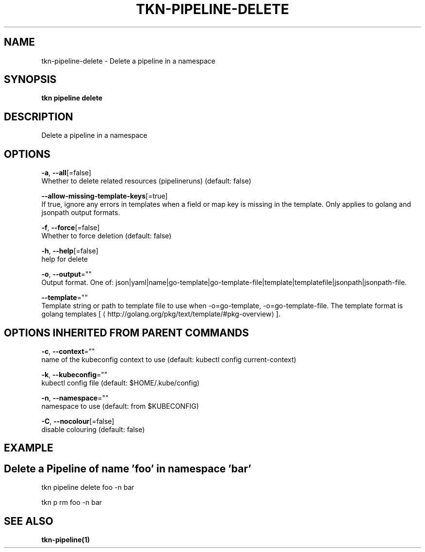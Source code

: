 .TH "TKN\-PIPELINE\-DELETE" "1" "" "Auto generated by spf13/cobra" "" 
.nh
.ad l


.SH NAME
.PP
tkn\-pipeline\-delete \- Delete a pipeline in a namespace


.SH SYNOPSIS
.PP
\fBtkn pipeline delete\fP


.SH DESCRIPTION
.PP
Delete a pipeline in a namespace


.SH OPTIONS
.PP
\fB\-a\fP, \fB\-\-all\fP[=false]
    Whether to delete related resources (pipelineruns) (default: false)

.PP
\fB\-\-allow\-missing\-template\-keys\fP[=true]
    If true, ignore any errors in templates when a field or map key is missing in the template. Only applies to golang and jsonpath output formats.

.PP
\fB\-f\fP, \fB\-\-force\fP[=false]
    Whether to force deletion (default: false)

.PP
\fB\-h\fP, \fB\-\-help\fP[=false]
    help for delete

.PP
\fB\-o\fP, \fB\-\-output\fP=""
    Output format. One of: json|yaml|name|go\-template|go\-template\-file|template|templatefile|jsonpath|jsonpath\-file.

.PP
\fB\-\-template\fP=""
    Template string or path to template file to use when \-o=go\-template, \-o=go\-template\-file. The template format is golang templates [
\[la]http://golang.org/pkg/text/template/#pkg-overview\[ra]].


.SH OPTIONS INHERITED FROM PARENT COMMANDS
.PP
\fB\-c\fP, \fB\-\-context\fP=""
    name of the kubeconfig context to use (default: kubectl config current\-context)

.PP
\fB\-k\fP, \fB\-\-kubeconfig\fP=""
    kubectl config file (default: $HOME/.kube/config)

.PP
\fB\-n\fP, \fB\-\-namespace\fP=""
    namespace to use (default: from $KUBECONFIG)

.PP
\fB\-C\fP, \fB\-\-nocolour\fP[=false]
    disable colouring (default: false)


.SH EXAMPLE

.SH Delete a Pipeline of name 'foo' in namespace 'bar'
.PP
tkn pipeline delete foo \-n bar

.PP
tkn p rm foo \-n bar


.SH SEE ALSO
.PP
\fBtkn\-pipeline(1)\fP
